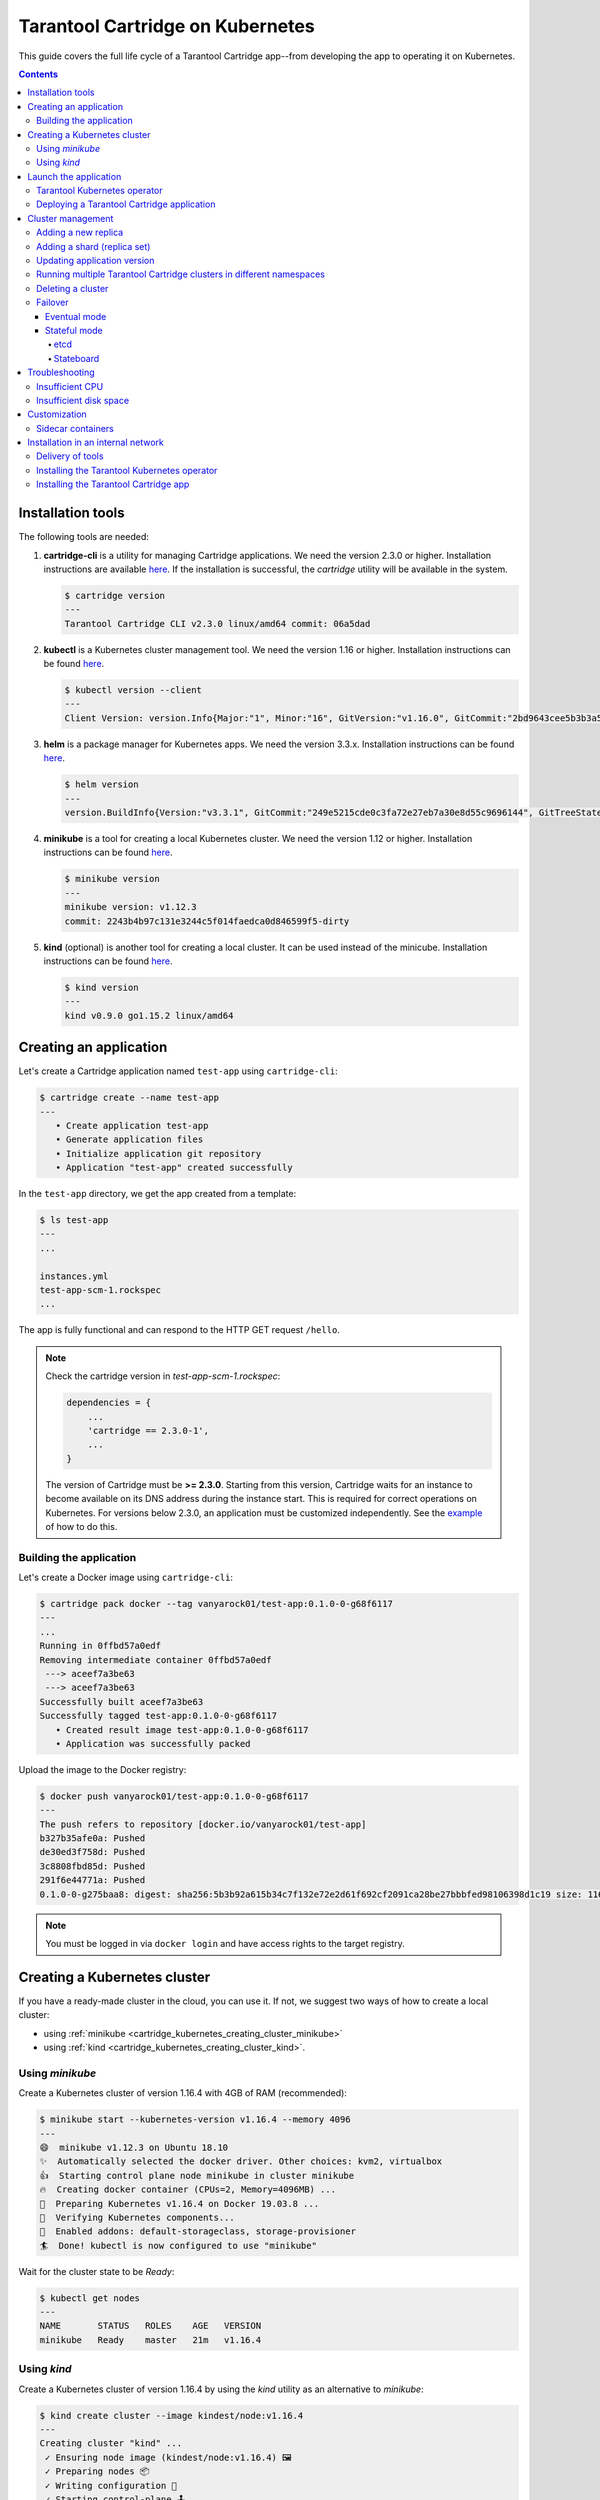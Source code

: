 .. _cartridge_kubernetes_guide:

================================================================================
Tarantool Cartridge on Kubernetes
================================================================================

This guide covers the full life cycle of a Tarantool Cartridge app--from
developing the app to operating it on Kubernetes.

.. contents::

.. _cartridge_kubernetes_installing_tools:

--------------------------------------------------------------------------------
Installation tools
--------------------------------------------------------------------------------

The following tools are needed:

1. **cartridge-cli** is a utility for managing Cartridge applications.
   We need the version 2.3.0 or higher. Installation instructions are available
   `here <https://github.com/tarantool/cartridge-cli#installation>`_.
   If the installation is successful, the *cartridge* utility will be available
   in the system.

   .. code-block:: console

      $ cartridge version
      ---
      Tarantool Cartridge CLI v2.3.0 linux/amd64 commit: 06a5dad

2. **kubectl** is a Kubernetes cluster management tool. We need the
   version 1.16 or higher. Installation instructions can be found
   `here <https://kubernetes.io/docs/tasks/tools/install-kubectl/>`_.

   .. code-block:: console

      $ kubectl version --client
      ---
      Client Version: version.Info{Major:"1", Minor:"16", GitVersion:"v1.16.0", GitCommit:"2bd9643cee5b3b3a5ecbd3af49d09018f0773c77", GitTreeState:"clean", BuildDate:"2019-09-18T14:36:53Z",     GoVersion:"go1.12.9", Compiler:"gc", Platform:"linux/amd64"}

3. **helm** is a package manager for Kubernetes apps. We need the
   version 3.3.x. Installation instructions can be found
   `here <https://helm.sh/docs/intro/install/>`_.

   .. code-block:: console

      $ helm version
      ---
      version.BuildInfo{Version:"v3.3.1", GitCommit:"249e5215cde0c3fa72e27eb7a30e8d55c9696144", GitTreeState:"clean", GoVersion:"go1.14.7"}

4. **minikube** is a tool for creating a local Kubernetes cluster. We
   need the version 1.12 or higher. Installation instructions can be found
   `here <https://minikube.sigs.k8s.io/docs/start/>`_.

   .. code-block:: console

      $ minikube version
      ---
      minikube version: v1.12.3
      commit: 2243b4b97c131e3244c5f014faedca0d846599f5-dirty

5. **kind** (optional) is another tool for creating a local cluster. It
   can be used instead of the minicube. Installation instructions can be
   found
   `here <https://kind.sigs.k8s.io/docs/user/quick-start/#installation>`_.

   .. code-block:: console

      $ kind version
      ---
      kind v0.9.0 go1.15.2 linux/amd64

.. _cartridge_kubernetes_creating_an_application:

--------------------------------------------------------------------------------
Creating an application
--------------------------------------------------------------------------------

Let's create a Cartridge application named ``test-app`` using ``cartridge-cli``:

.. code-block:: console

   $ cartridge create --name test-app
   ---
      • Create application test-app
      • Generate application files
      • Initialize application git repository
      • Application "test-app" created successfully

In the ``test-app`` directory, we get the app created from a template:

.. code-block:: console

   $ ls test-app
   ---
   ...

   instances.yml
   test-app-scm-1.rockspec
   ...

The app is fully functional and can respond to the HTTP GET request ``/hello``.

.. NOTE::

   Check the cartridge version in *test-app-scm-1.rockspec*:

   .. code:: lua

      dependencies = {
          ...
          'cartridge == 2.3.0-1',
          ...
      }

   The version of Cartridge must be **>= 2.3.0**. Starting from this version,
   Cartridge waits for an instance to become available on its DNS address during
   the instance start. This is required for correct operations on Kubernetes. For
   versions below 2.3.0, an application must be customized independently.
   See the
   `example <https://github.com/tarantool/tarantool-operator/blob/master/examples/kv/key-value-store/init.lua#L27-L71>`_
   of how to do this.

~~~~~~~~~~~~~~~~~~~~~~~~~~~~~~~~~~~~~~~~~~~~~~~~~~~~~~~~~~~~~~~~~~~~~~~~~~~~~~~
Building the application
~~~~~~~~~~~~~~~~~~~~~~~~~~~~~~~~~~~~~~~~~~~~~~~~~~~~~~~~~~~~~~~~~~~~~~~~~~~~~~~

Let's create a Docker image using ``cartridge-cli``:

.. code-block:: console

   $ cartridge pack docker --tag vanyarock01/test-app:0.1.0-0-g68f6117
   ---
   ...
   Running in 0ffbd57a0edf
   Removing intermediate container 0ffbd57a0edf
    ---> aceef7a3be63
    ---> aceef7a3be63
   Successfully built aceef7a3be63
   Successfully tagged test-app:0.1.0-0-g68f6117
      • Created result image test-app:0.1.0-0-g68f6117
      • Application was successfully packed

Upload the image to the Docker registry:

.. code-block:: console

   $ docker push vanyarock01/test-app:0.1.0-0-g68f6117
   ---
   The push refers to repository [docker.io/vanyarock01/test-app]
   b327b35afe0a: Pushed
   de30ed3f758d: Pushed
   3c8808fbd85d: Pushed
   291f6e44771a: Pushed
   0.1.0-0-g275baa8: digest: sha256:5b3b92a615b34c7f132e72e2d61f692cf2091ca28be27bbbfed98106398d1c19 size: 1160

.. NOTE::

   You must be logged in via ``docker login`` and have access rights
   to the target registry.

.. _cartridge_kubernetes_creating_a_kubernetes_cluster:

--------------------------------------------------------------------------------
Creating a Kubernetes cluster
--------------------------------------------------------------------------------

If you have a ready-made cluster in the cloud, you can use it. If not, we
suggest two ways of how to create a local cluster:

* using :ref:`minikube <cartridge_kubernetes_creating_cluster_minikube>`
* using :ref:`kind <cartridge_kubernetes_creating_cluster_kind>`.

.. _cartridge_kubernetes_creating_cluster_minikube:

~~~~~~~~~~~~~~~~~~~~~~~~~~~~~~~~~~~~~~~~~~~~~~~~~~~~~~~~~~~~~~~~~~~~~~~~~~~~~~~
Using *minikube*
~~~~~~~~~~~~~~~~~~~~~~~~~~~~~~~~~~~~~~~~~~~~~~~~~~~~~~~~~~~~~~~~~~~~~~~~~~~~~~~

Create a Kubernetes cluster of version 1.16.4 with 4GB of RAM (recommended):

.. code-block:: console

   $ minikube start --kubernetes-version v1.16.4 --memory 4096
   ---
   😄  minikube v1.12.3 on Ubuntu 18.10
   ✨  Automatically selected the docker driver. Other choices: kvm2, virtualbox
   👍  Starting control plane node minikube in cluster minikube
   🔥  Creating docker container (CPUs=2, Memory=4096MB) ...
   🐳  Preparing Kubernetes v1.16.4 on Docker 19.03.8 ...
   🔎  Verifying Kubernetes components...
   🌟  Enabled addons: default-storageclass, storage-provisioner
   🏄  Done! kubectl is now configured to use "minikube"

Wait for the cluster state to be *Ready*:

.. code-block:: console

   $ kubectl get nodes
   ---
   NAME       STATUS   ROLES    AGE   VERSION
   minikube   Ready    master   21m   v1.16.4

.. _cartridge_kubernetes_creating_cluster_kind:

~~~~~~~~~~~~~~~~~~~~~~~~~~~~~~~~~~~~~~~~~~~~~~~~~~~~~~~~~~~~~~~~~~~~~~~~~~~~~~~
Using *kind*
~~~~~~~~~~~~~~~~~~~~~~~~~~~~~~~~~~~~~~~~~~~~~~~~~~~~~~~~~~~~~~~~~~~~~~~~~~~~~~~

Create a Kubernetes cluster of version 1.16.4 by using the *kind* utility as an
alternative to *minikube*:

.. code-block:: console

   $ kind create cluster --image kindest/node:v1.16.4
   ---
   Creating cluster "kind" ...
    ✓ Ensuring node image (kindest/node:v1.16.4) 🖼
    ✓ Preparing nodes 📦
    ✓ Writing configuration 📜
    ✓ Starting control-plane 🕹️
    ✓ Installing CNI 🔌
    ✓ Installing StorageClass 💾
   Set kubectl context to "kind-kind"
   You can now use your cluster with:

   kubectl cluster-info --context kind-kind

   Not sure what to do next? 😅  Check out https://kind.sigs.k8s.io/docs/user/quick-start/

Let's check the cluster status:

.. code-block:: console

   $ kubectl get nodes
   ---
   NAME                 STATUS   ROLES    AGE   VERSION
   kind-control-plane   Ready    master   48s   v1.16.4

.. _cartridge_kubernetes_launch_the_application:

--------------------------------------------------------------------------------
Launch the application
--------------------------------------------------------------------------------

To install the Tarantool Kubernetes operator and deploy the cluster, we will use
the ``helm`` utility. Charts are published in our repository. Let’s add it:

.. code-block:: console

   $ helm repo add tarantool https://tarantool.github.io/tarantool-operator

Two charts are available in the repository:

.. code-block:: console

   $ helm search repo tarantool
   ---
   NAME                            CHART VERSION   APP VERSION DESCRIPTION
   tarantool/tarantool-operator    0.0.8           1.16.0      kubernetes tarantool operator
   tarantool/cartridge             0.0.8           1.0         A Helm chart for tarantool

The ``tarantool/tarantool-operator`` chart installs and configures the
operator that manages Tarantool Cartridge clusters.

The ``tarantool/cartridge`` chart is a template for creating Tarantool
Cartridge clusters. With the default settings, this chart deploys an
example application consisting of 3 instances. The chart works only in
conjunction with the Tarantool Kubernetes operator.

.. NOTE::

   Use the same version with both charts. If you set the ``tarantool-operator``
   chart to version 0.0.8, set the ``cartridge`` chart to the same version 0.0.8.

Install *tarantool-operator* in the *tarantool* namespace:

.. code-block:: console

   $ helm install tarantool-operator tarantool/tarantool-operator --namespace tarantool --create-namespace --version 0.0.8
   ---
   NAME: tarantool-operator
   LAST DEPLOYED: Sun Sep 13 23:29:28 2020
   NAMESPACE: tarantool
   STATUS: deployed
   REVISION: 1
   TEST SUITE: None

Let's wait until a pod with the operator is ready to work:

.. code-block:: console

   $ kubectl get pods -n tarantool
   ---
   NAME                                 READY   STATUS    RESTARTS   AGE
   tarantool-operator-xxx-yyy           0/1     Pending   0          3s

In the meantime, let’s talk about what the Tarantool operator is and why
it is needed.

~~~~~~~~~~~~~~~~~~~~~~~~~~~~~~~~~~~~~~~~~~~~~~~~~~~~~~~~~~~~~~~~~~~~~~~~~~~~~~~
Tarantool Kubernetes operator
~~~~~~~~~~~~~~~~~~~~~~~~~~~~~~~~~~~~~~~~~~~~~~~~~~~~~~~~~~~~~~~~~~~~~~~~~~~~~~~

This is a Kubernetes application that can manage Tarantool Cartridge
resources.

What does this mean for us?

We don't need to know how to perform administrative actions such as
joining a node or creating a replica set. The operator knows how to do
this better, and if you set the value for its desired system
configuration, it begins to bring the cluster to the desired state.

The Tarantool Kubernetes operator itself is an implementation of the Kubernetes
Operator design pattern. It offers the automation of work with user
resources using controllers that respond to various events and changes.

The following links can help you understand this pattern:

- `Official description on kubernetes.io <https://kubernetes.io/docs/concepts/extend-kubernetes/operator/>`_;
- `Overview from the creators of the pattern (CoreOS) <https://coreos.com/operators/>`_;
- `Post on Habr from Lamoda about the development of the operator <https://habr.com/ru/company/lamoda/blog/446648/>`_.

In the meantime, our pod with ``tarantool-operator`` went into a *Running*
state. The next step is to install the app using the ``tarantool/cartridge``
helm chart. To do this, prepare a description of the desired system.

~~~~~~~~~~~~~~~~~~~~~~~~~~~~~~~~~~~~~~~~~~~~~~~~~~~~~~~~~~~~~~~~~~~~~~~~~~~~~~~
Deploying a Tarantool Cartridge application
~~~~~~~~~~~~~~~~~~~~~~~~~~~~~~~~~~~~~~~~~~~~~~~~~~~~~~~~~~~~~~~~~~~~~~~~~~~~~~~

After you have deployed the cluster and installed the operator, you can
move to the next step--launching the app.

We will deploy the app using the ``tarantool/cartridge`` chart. This is
a template. Run it with the default settings and get our example application
that has 3 instances. If you define your own settings, you can deploy any
application of any topology using the Tarantool Cartridge.

Let's have a look at the settings in the ``values.yaml`` file.
Comments provide a description of each parameter:

.. code-block:: yaml

   # Environment name and cluster name
   ClusterEnv: "dev"
   ClusterName: "test-app"

   # Docker image of the application
   image:
     repository: "vanyarock01/test-app"
     tag: "0.1.0-0-g68f6117"
     pullPolicy: "IfNotPresent"

   # The cluster topology includes a description of the number and
   # characteristics of replicasets and is described in the RoleConfig section.

   # For example, we want to create a cluster containing two types of replicasets:
   # routers and storages:
   RoleConfig:
     - RoleName: "routers" # Name of the replicaset type
       ReplicaCount: 1     # Number of replicas in the replicaset
       ReplicaSetCount: 1  # Number of replicasets for this role
       DiskSize: "1Gi"     # Persistent storage size
       CPUallocation: 0.1  # Part of vCPUs allocated for each container
       MemtxMemoryMB: 256  # Size of RAM allocated for each container
       RolesToAssign:      # Cartridge roles
         - "app.roles.custom"
         - "vshard-router"

     - RoleName: "storages"
       ReplicaCount: 2
       ReplicaSetCount: 1
       DiskSize: "1Gi"
       CPUallocation: 0.1
       MemtxMemoryMB: 256
       RolesToAssign:
         - "app.roles.custom"
         - "vshard-storage"

With this configuration we will get the following:

*  A Tarantool Cartridge cluster called ``test-app``.
*  Two replica sets in the cluster: ``routers`` and ``storages``.
*  One Tarantool instance in the ``routers`` replica set.
*  Two instances, master and replica, in the ``storages`` replica set.
*  Each replica set performs the roles listed in the ``RolesToAssign`` parameter.

Install the app:

.. code-block:: console

   $ helm install -f values.yaml test-app tarantool/cartridge --namespace tarantool --version 0.0.8
   ---
   NAME: test-app
   LAST DEPLOYED: Mon Sep 14 10:46:50 2020
   NAMESPACE: tarantool
   STATUS: deployed
   REVISION: 1

Let's wait for all the pods to launch:

.. code-block:: console

   $ kubectl -n tarantool get pods
   NAME                         READY   STATUS    RESTARTS   AGE
   routers-0-0                  0/1     Running   0          10s
   storages-0-0                 1/1     Running   0          10s
   ...
   tarantool-operator-xxx-yyy   1/1     Running   0          2m

To check the cluster, we forward ports from one of the pods and go to
the Cartridge dashboard:

..  code-block:: console

    $ kubectl port-forward -n tarantool routers-0-0 8081:8081

Now the Tarantool Cartridge Web UI is available at ``http://localhost:8081``.

.. image:: images/kubernetes-created-cluster-5px.png
   :align: left
   :scale: 70%

.. _cartridge_kubernetes_cluster_management:

--------------------------------------------------------------------------------
Cluster management
--------------------------------------------------------------------------------

~~~~~~~~~~~~~~~~~~~~~~~~~~~~~~~~~~~~~~~~~~~~~~~~~~~~~~~~~~~~~~~~~~~~~~~~~~~~~~~
Adding a new replica
~~~~~~~~~~~~~~~~~~~~~~~~~~~~~~~~~~~~~~~~~~~~~~~~~~~~~~~~~~~~~~~~~~~~~~~~~~~~~~~

To increase the number of replicas in a replica set:

1. Change the configuration in the ``values.yaml`` file.
2. Update the app using the ``helm upgrade`` command.

The ``ReplicaCount`` parameter is responsible for the number of instances
in a replica set. Set it to ``3`` for the ``storages`` replica set:

.. code:: yaml

   - RoleName: "storages"
     ReplicaCount: 3
     ReplicaSetCount: 1
     DiskSize: "1Gi"
     CPUallocation: 0.10
     MemtxMemoryMB: 256
     RolesToAssign: "custom.vshard-storage"

Update the app:

.. code-block:: console

   $ helm upgrade -f values.yaml test-app tarantool/cartridge --namespace tarantool
   ---
   Release "test-app" has been upgraded. Happy Helming!
   NAME: test-app
   LAST DEPLOYED: Tue Sep 15 10:35:55 2020
   NAMESPACE: tarantool
   STATUS: deployed
   REVISION: 2

Let's wait until all the new pods go into the **Running** state and are
displayed in the Cartridge Web UI.

.. image:: images/kubernetes-increase-cluster-replicas-5px.png
   :align: left
   :scale: 70%

The ``storages`` replica set has 3 instances: 1 master and 2 replicas.

~~~~~~~~~~~~~~~~~~~~~~~~~~~~~~~~~~~~~~~~~~~~~~~~~~~~~~~~~~~~~~~~~~~~~~~~~~~~~~~
Adding a shard (replica set)
~~~~~~~~~~~~~~~~~~~~~~~~~~~~~~~~~~~~~~~~~~~~~~~~~~~~~~~~~~~~~~~~~~~~~~~~~~~~~~~

The ``ReplicaSetCount`` parameter defines the number of replicas of the same
type.

Let's increase the number of the ``routers`` replica sets to ``2``:

.. code:: yaml

   - RoleName: "routers"
     ReplicaCount: 1
     ReplicaSetCount: 2
     DiskSize: "1Gi"
     CPUallocation: 0.10
     MemtxMemoryMB: 256
     RolesToAssign: "custom.vshard-router"

Update the app:

.. code-block:: console

   $ helm upgrade -f values.yaml test-app tarantool/cartridge --namespace tarantool
   ---
   Release "test-app" has been upgraded. Happy Helming!
   NAME: test-app
   LAST DEPLOYED: Tue Sep 15 10:37:57 2020
   NAMESPACE: tarantool
   STATUS: deployed
   REVISION: 3

Let's wait for the new pod to start:

.. image:: images/kubernetes-increase-cluster-replicasets-5px.png
   :align: left
   :scale: 70%

~~~~~~~~~~~~~~~~~~~~~~~~~~~~~~~~~~~~~~~~~~~~~~~~~~~~~~~~~~~~~~~~~~~~~~~~~~~~~~~
Updating application version
~~~~~~~~~~~~~~~~~~~~~~~~~~~~~~~~~~~~~~~~~~~~~~~~~~~~~~~~~~~~~~~~~~~~~~~~~~~~~~~

Currently, the app logic contains one HTTP endpoint ``/hello`` that returns
the string ``Hello world!`` in response to a GET request.

To check this out, let's forward the ports to the desired node:

.. code-block:: console

   $ kubectl port-forward -n tarantool routers-0-0 8081:8081
   ---
   Forwarding from 127.0.0.1:8081 -> 8081
   Forwarding from [::1]:8081 -> 8081

And then execute the request:

.. code-block:: console

   $ curl http://localhost:8081/hello
   ---
   Hello world!

Let's add another endpoint that will return the string "Hello world, new
version of the app!". To do this, add another ``httpd:route`` in the
``init`` function in the ``app/roles/custom.lua`` role:

.. code:: lua

   local function init(opts) -- luacheck: no unused args
       ...
       -- new endpoint
       httpd:route({method = 'GET', path = '/v2/hello'}, function()
           return {body = 'Hello world, new version of the app!'}
       end)

       ...
   end

Pack the new version of the app:

.. code-block:: console

   $ cartridge pack docker --tag vanyarock01/test-app:0.1.0-1-g4577716

   ---

   ...
   Successfully tagged vanyarock01/test-app:0.1.0-1-g4577716
      • Created result image vanyarock01/test-app:0.1.0-1-g4577716
      • Application was successfully packed

Upload the new image version to the Docker registry:

.. code-block:: console

   $ docker push vanyarock01/test-app:0.1.0-1-g4577716

Update the ``values.yaml`` configuration file by specifying a new ``image.tag``:

.. code:: yaml

   image:
     repository: "vanyarock01/test-app"
     tag: "0.1.0-1-g4577716"
     pullPolicy: "IfNotPresent"

Update the app on Kubernetes:

.. code-block:: console

   $ helm upgrade -f values.yaml test-app tarantool/cartridge --namespace tarantool

   ---

   Release "test-app" has been upgraded. Happy Helming!
   NAME: test-app
   LAST DEPLOYED: Tue Sep 15 10:45:53 2020
   NAMESPACE: tarantool
   STATUS: deployed
   REVISION: 4

Tarantool Kubernetes operator uses the **OnDelete** update policy. This means
that the update has reached the cluster, but the pods will update the app
image only after a restart:

.. code-block:: console

   $ kubectl delete pods -l tarantool.io/cluster-id=test-app -n tarantool
   ---
   pod "routers-0-0" deleted
   pod "routers-1-0" deleted
   pod "storages-0-0" deleted
   pod "storages-0-1" deleted
   pod "storages-0-2" deleted

Lets wait for the pods to start again and check the update:

.. code-block:: console

   $ kubectl port-forward -n tarantool routers-0-0 8081:8081
   ---
   Forwarding from 127.0.0.1:8081 -> 8081
   Forwarding from [::1]:8081 -> 8081
   ...

.. code-block:: console

   curl http://localhost:8081/v2/hello
   ---
   Hello world, new version of the app!

~~~~~~~~~~~~~~~~~~~~~~~~~~~~~~~~~~~~~~~~~~~~~~~~~~~~~~~~~~~~~~~~~~~~~~~~~~~~~~~
Running multiple Tarantool Cartridge clusters in different namespaces
~~~~~~~~~~~~~~~~~~~~~~~~~~~~~~~~~~~~~~~~~~~~~~~~~~~~~~~~~~~~~~~~~~~~~~~~~~~~~~~

Tarantool Kubernetes operator can manage Tarantool Cartridge clusters only in its
own namespace. Therefore, to deploy multiple Cartridge clusters in
different namespaces you need to deploy an operator in each of them.

To install an operator in several namespaces, just specify the required
namespace during installation:

.. code-block:: console

   $ helm install tarantool-operator tarantool/tarantool-operator --namespace NS_1 --create-namespace --version 0.0.8

   $ helm install tarantool-operator tarantool/tarantool-operator --namespace NS_2 --create-namespace --version 0.0.8

These commands set the operator to the namespace ``NS_1`` and the namespace
``NS_2``. Then, in each of them, you can run a Tarantool Cartridge
cluster.

.. code-block:: console

   $ helm install -f values.yaml cartridge tarantool/cartridge --namespace NS_1 --version 0.0.8

   $ helm install -f values.yaml cartridge tarantool/cartridge --namespace NS_2 --version 0.0.8

Finally, we have two namespaces. Each has an operator and a Tarantool Cartridge
cluster.

~~~~~~~~~~~~~~~~~~~~~~~~~~~~~~~~~~~~~~~~~~~~~~~~~~~~~~~~~~~~~~~~~~~~~~~~~~~~~~~
Deleting a cluster
~~~~~~~~~~~~~~~~~~~~~~~~~~~~~~~~~~~~~~~~~~~~~~~~~~~~~~~~~~~~~~~~~~~~~~~~~~~~~~~

To remove a cluster, execute the following command:

.. code-block:: console

   $ helm uninstall test-app --namespace tarantool
   ---
   release "test-app" uninstalled

After a while, all the pods of our application will disappear. Among the
pods in the ``tarantool`` namespace, only the Tarantool Kubernetes operator will
remain.

.. code-block:: console

   $ kubectl get pods -n tarantool
   ---
   NAME                                  READY   STATUS    RESTARTS   AGE
   tarantool-operator-xxx-yyy            1/1     Running   0          9m45s

If you need to remove the Tarantool Kubernetes operator, execute:

.. code-block:: console

   $ helm uninstall tarantool-operator --namespace tarantool
   ---
   release "tarantool-operator" uninstalled

.. NOTE::

   ``helm uninstall`` does not remove persistent volumes. To remove
   them, you need to additionally perform the following:

   .. code-block:: console

      $ kubectl delete pvc --all -n tarantool
      ---
      persistentvolumeclaim "www-routers-0-0" deleted
      persistentvolumeclaim "www-routers-1-0" deleted
      persistentvolumeclaim "www-storages-0-0" deleted


.. _cartridge_kubernetes_cluster_management_failover:

~~~~~~~~~~~~~~~~~~~~~~~~~~~~~~~~~~~~~~~~~~~~~~~~~~~~~~~~~~~~~~~~~~~~~~~~~~~~~~~
Failover
~~~~~~~~~~~~~~~~~~~~~~~~~~~~~~~~~~~~~~~~~~~~~~~~~~~~~~~~~~~~~~~~~~~~~~~~~~~~~~~

Failover - replicaset leader selection mechanism. You can read more about it `here <https://www.tarantool.io/en/doc/latest/book/cartridge/topics/failover/>`_.

.. NOTE::

   The ability to configure failover via kubernetes manifests will appear later

********************************************************************************
Eventual mode
********************************************************************************

Default mode. Uses SWIM protocol to detect failures.

********************************************************************************
Stateful mode
********************************************************************************

Uses external storage for coordination. To work, you need to enable a ``failover-coordinator`` role on several instances.

To do this, add the role in *values.yml* to the description of the replicasets:

.. code-block:: yaml

    RoleConfig:
       ...
      - RoleName: storage
        ReplicaCount: 1
        ReplicaSetCount: 1
        DiskSize: 1Gi
        CPUallocation: 0.1
        MemtxMemoryMB: 256
        RolesToAssign:
          - vshard-storage
          - metrics
          - failover-coordinator # added role

.. NOTE::

   Ability to update the roles is available in the Tarantool operator version later than 0.0.8

And run upgrading:

.. code-block:: console

   $ helm upgrade -f values.yaml test-app tarantool/cartridge --namespace tarantool 
   ---
   Release "test-app" has been upgraded. Happy Helming!
   NAME: test-app
   LAST DEPLOYED: Wed Feb  3 14:40:34 2021
   NAMESPACE: tarantool
   STATUS: deployed
   REVISION: 2

After we have at least one active role ``failover-coordinator``, we can enable stateful mode. It has two state providers: etcd and stateboard.

++++++++++++++++++++++++++++++++++++++++++++++++++++++++++++++++++++++++++++++++
etcd
++++++++++++++++++++++++++++++++++++++++++++++++++++++++++++++++++++++++++++++++

The etcd cluster is deployed independently, if you don't have it - the easiest way to install etcd is `etcd-operator <https://github.com/helm/charts/tree/master/stable/etcd-operator>`_ with helm chart.

We'll need a list of available etc cluster IP`s, the prefix for storage keys and credentials (user name and password).

How to set up stateful failover can be found on the documentation `page <https://www.tarantool.io/en/doc/latest/book/cartridge/topics/failover/#failover-configuration>`_.

++++++++++++++++++++++++++++++++++++++++++++++++++++++++++++++++++++++++++++++++
Stateboard
++++++++++++++++++++++++++++++++++++++++++++++++++++++++++++++++++++++++++++++++

How to install a stateboard can be found on this documentation `page <https://www.tarantool.io/en/doc/latest/book/cartridge/topics/failover/#stateboard-configuration>`_.

.. _cartridge_kubernetes_troubleshooting:

--------------------------------------------------------------------------------
Troubleshooting
--------------------------------------------------------------------------------

When creating, updating, or scaling a cluster, errors may occur due to
lack of physical resources.

Let's examine possible error indications, root causes and solutions.

~~~~~~~~~~~~~~~~~~~~~~~~~~~~~~~~~~~~~~~~~~~~~~~~~~~~~~~~~~~~~~~~~~~~~~~~~~~~~~~
Insufficient CPU
~~~~~~~~~~~~~~~~~~~~~~~~~~~~~~~~~~~~~~~~~~~~~~~~~~~~~~~~~~~~~~~~~~~~~~~~~~~~~~~

After executing ``helm install / upgrade`` the pods remain in the
**Pending** state.

It looks like this:

.. code-block:: console

   $ kubectl get pods -n tarantool
   ---
   NAME                                  READY   STATUS    RESTARTS   AGE
   routers-0-0                           0/1     Pending   0          20m
   routers-1-0                           0/1     Pending   0          20m
   storages-0-0                          0/1     Pending   0          20m
   tarantool-operator-xxx-yyy            1/1     Running   0          23m

Let's take a look at the events of one of the pending pods:

.. code-block:: console

   $ kubectl -n tarantool describe pods routers-0-0
   ---
   Events:
     Type     Reason             Age                    From                Message
     ----     ------             ----                   ----                -------
     Warning  FailedScheduling   34m                    default-scheduler   0/2 nodes are available: 2 Insufficient cpu.
     Warning  FailedScheduling   34m                    default-scheduler   0/2 nodes are available: 2 Insufficient cpu.
     Normal   NotTriggerScaleUp  3m33s (x175 over 34m)  cluster-autoscaler  pod didn't trigger scale-up (it wouldn't fit if a new node is added):

It is now clear that we don't have enough CPU. You can reduce the
allocated CPU size in the ``values.yaml`` configuration file--the
``CPUallocation`` parameter.

~~~~~~~~~~~~~~~~~~~~~~~~~~~~~~~~~~~~~~~~~~~~~~~~~~~~~~~~~~~~~~~~~~~~~~~~~~~~~~~
Insufficient disk space
~~~~~~~~~~~~~~~~~~~~~~~~~~~~~~~~~~~~~~~~~~~~~~~~~~~~~~~~~~~~~~~~~~~~~~~~~~~~~~~

After executing ``helm install/upgrade`` the pods remain in the
**ContainerCreating** state. Let's take a look at the events:

.. code-block:: console

   $ kubectl -n tarantool describe pods routers-0-0
   ---
   Events:
     Type     Reason                  Age                  From                                              Message
     ----     ------                  ----                 ----                                              -------
     Warning  FailedScheduling        7m44s                default-scheduler                                 pod has unbound immediate PersistentVolumeClaims
     Warning  FailedScheduling        7m44s                default-scheduler                                 pod has unbound immediate PersistentVolumeClaims
     Normal   Scheduled               7m42s                default-scheduler                                 Successfully assigned tarantool/routers-0-0 to kubernetes-cluster-3010-default-group-0
     Normal   SuccessfulAttachVolume  7m37s                attachdetach-controller                           AttachVolume.Attach succeeded for     volume "pvc-e0d3f30a-7dcc-4a67-a69d-4670dc77d556"
     Warning  FailedMount             67s (x9 over 7m5s)   kubelet, kubernetes-cluster-3010-default-group-0  MountVolume.MountDevice failed for volume "pvc-e0d3f30a-7dcc-4a67-a69d-4670dc77d556" : rpc error: code = Internal desc = Unable to find Device path for volume
     Warning  FailedMount             66s (x3 over 5m38s)  kubelet, kubernetes-cluster-3010-default-group-0  Unable to attach or mount volumes: unmounted volumes=[www], unattached volumes=[www default-token-jrz94]: timed out waiting for the condition

Such events indicate that there is not enough disk space to create
storages. You can change the size of the allocated memory using the
``DiskSize`` parameter in the *values.yaml* file for replica sets. The
error can also be resolved by increasing the size of the physical
cluster disk.

.. _cartridge_kubernetes_customization:

--------------------------------------------------------------------------------
Customization
--------------------------------------------------------------------------------

For most cases, the ``tarantool/cartridge`` helm chart is enough for you.
However, if customization is required, you can continue to use the chart
by making your own changes. You can also ``deployment.yaml`` and ``kubectl`` instead
of ``helm``.

~~~~~~~~~~~~~~~~~~~~~~~~~~~~~~~~~~~~~~~~~~~~~~~~~~~~~~~~~~~~~~~~~~~~~~~~~~~~~~~
Sidecar containers
~~~~~~~~~~~~~~~~~~~~~~~~~~~~~~~~~~~~~~~~~~~~~~~~~~~~~~~~~~~~~~~~~~~~~~~~~~~~~~~

What are they? With Kubernetes, it is possible to create several
containers inside one pod that share common resources such as disk
storage and network interfaces. Such containers are called sidecar.

Learn more about this architectural pattern
`here <https://www.magalix.com/blog/the-sidecar-pattern>`_.

For implementation on Kubernetes, it is necessary to expand the
container park in the description of the required resource. Let's try to
add another service container with ``nginx`` to each pod containing a
container with a Tarantool instance based on
`this <https://kubernetes.io/docs/tasks/access-application-cluster/communicate-containers-same-pod-shared-volume/>`_
article.

To do this, you will need to change the ``tarantool/cartridge`` chart. You
can find it
`here <https://github.com/tarantool/tarantool-operator/tree/master/examples/kv/helm-chart>`_.
Add a new container with ``nginx`` to the ``ReplicasetTemplate`` which can be
found in the ``templates/deployment.yaml`` file.

.. code:: yaml

   containers:
   - name: "pim-storage"
     image: "{{ $.Values.image.repository }}:{{ $.Values.image.tag }}"
     ...
   - name: "nginx-container"
     image: "nginx"
     volumeMounts:
       - name: "www"
         mountPath: "/data"

.. NOTE::

   It is important to describe additional containers strictly
   after the pim-storage container. Otherwise, problems may occur when
   updating the version of the application.

   By default, the Tarantool Kubernetes operator
   chooses the first one in the list as the application container.

Now, let's start the installation specifying the path to the directory
with the customized chart:

.. code-block:: console

   $ helm install -f values.yaml test-app tarantool-operator/examples/kv/helm-chart/ --namespace tarantool
   ---
   NAME: test-app
   LAST DEPLOYED: Wed Sep 30 11:25:12 2020
   NAMESPACE: tarantool
   STATUS: deployed
   REVISION: 1

If everything goes well, it will be visible in the pod list:

.. code-block:: console

   $ kubectl -n tarantool get pods
   ---
   NAME                                  READY   STATUS    RESTARTS   AGE
   routers-0-0                           2/2     Running   0          113s
   routers-1-0                           2/2     Running   0          113s
   storages-0-0                          2/2     Running   0          113s
   tarantool-operator-xxx-yyy            1/1     Running   0          30m

``READY 2/2`` means that 2 containers are ready inside the pod.

.. _cartridge_kubernetes_installation_on_the_internal_network:

--------------------------------------------------------------------------------
Installation in an internal network
--------------------------------------------------------------------------------

~~~~~~~~~~~~~~~~~~~~~~~~~~~~~~~~~~~~~~~~~~~~~~~~~~~~~~~~~~~~~~~~~~~~~~~~~~~~~~~
Delivery of tools
~~~~~~~~~~~~~~~~~~~~~~~~~~~~~~~~~~~~~~~~~~~~~~~~~~~~~~~~~~~~~~~~~~~~~~~~~~~~~~~

We need to bring the ``tarantool-cartridge`` and ``tarantool-operator``
charts and the image of your application inside the internal network.

You can download the charts from the following links:

* `tarantool-operator v0.0.8 <https://github.com/tarantool/tarantool-operator/releases/download/tarantool-operator-0.0.8/tarantool-operator-0.0.8.tgz>`_
* `cartridge v0.0.8 <https://github.com/tarantool/tarantool-operator/releases/download/cartridge-0.0.8/cartridge-0.0.8.tgz>`_.

Next, you need to pack a Docker image with the ``tarantool-operator``.
First, let's pull the required version from the Docker Hub:

.. code-block:: console

   $ docker pull tarantool/tarantool-operator:0.0.8
   ---
   0.0.8: Pulling from tarantool/tarantool-operator
   3c72a8ed6814: Pull complete
   e6ffc8cffd54: Pull complete
   cb731cdf9a11: Pull complete
   a42b002f4072: Pull complete
   Digest: sha256:e3b46c2a0231bd09a8cdc6c86eac2975211b2c597608bdd1e8510ee0054a9854
   Status: Downloaded newer image for tarantool/tarantool-operator:0.0.8
   docker.io/tarantool/tarantool-operator:0.0.8

And pack it into the archive:

.. code-block:: console

   $ docker save tarantool/tarantool-operator:0.0.8 | gzip > tarantool-operator-0.0.8.tar.gz

After delivering the archive with the container to the target location,
you need to load the image to your Docker:

.. code-block:: console

   $ docker load < tarantool-operator-0.0.8.tar.gz
   ---
   Loaded image: tarantool/tarantool-operator:0.0.8

All that remains is to push the image to the internal Docker registry. We
will use an example Docker registry hosted on ``localhost:5000``:

.. code-block:: console

   $ docker tag tarantool/tarantool-operator:0.0.8 localhost:5000/tarantool-operator:0.0.8

   $ docker push localhost:5000/tarantool-operator:0.0.8
   ---
   The push refers to repository [localhost:5000/tarantool-operator]
   febd47bb69b9: Pushed
   bacec9f8c1dd: Pushed
   d1d164c2f681: Pushed
   291f6e44771a: Pushed
   0.0.8: digest: sha256:e3b46c2a0231bd09a8cdc6c86eac2975211b2c597608bdd1e8510ee0054a9854 size: 1155

.. NOTE::

   You can deliver the image with the application using the
   method described above.

~~~~~~~~~~~~~~~~~~~~~~~~~~~~~~~~~~~~~~~~~~~~~~~~~~~~~~~~~~~~~~~~~~~~~~~~~~~~~~~
Installing the Tarantool Kubernetes operator
~~~~~~~~~~~~~~~~~~~~~~~~~~~~~~~~~~~~~~~~~~~~~~~~~~~~~~~~~~~~~~~~~~~~~~~~~~~~~~~

Let's describe the custom operator values in the
``operator_values.yaml`` file:

.. code:: yaml

   image:
     # internal Docker repository
     repository: "localhost:5000/tarantool-operator"
     tag: "0.0.8"
     pullPolicy: "IfNotPresent"

And install the operator specifying the path to the archive with chart:

.. code-block:: console

   $ helm install tarantool-operator -f operator_values.yaml ./tarantool-operator-0.0.8.tgz --namespace tarantool --create-namespace
   ---
   NAME: tarantool-operator
   LAST DEPLOYED: Tue Dec  1 14:53:47 2020
   NAMESPACE: tarantool
   STATUS: deployed
   REVISION: 1
   TEST SUITE: None

Check the installation:

.. code-block:: console

   $ kubectl -n tarantool get pods
   ---
   NAME                                  READY   STATUS    RESTARTS   AGE
   tarantool-operator-xxx-yyy            1/1     Running   0          7s

~~~~~~~~~~~~~~~~~~~~~~~~~~~~~~~~~~~~~~~~~~~~~~~~~~~~~~~~~~~~~~~~~~~~~~~~~~~~~~~
Installing the Tarantool Cartridge app
~~~~~~~~~~~~~~~~~~~~~~~~~~~~~~~~~~~~~~~~~~~~~~~~~~~~~~~~~~~~~~~~~~~~~~~~~~~~~~~

We have pushed the app image to the local Docker registry beforehand. What
remains is to customize the ``values.yaml`` file by specifying the available
repository:

.. code:: yaml

   ...
   image:
     repository: "localhost:5000/test-app"
     tag: "0.1.0-0-g68f6117"
     pullPolicy: "IfNotPresent"
   ...

The complete configuration of the ``values.yaml`` can be found in the
instructions for installing the Tarantool Cartridge application
described in the guide earlier.

It remains to unpack the Cartridge chart:

.. code-block:: console

   $ tar -xzf tarantool-operator-cartridge-0.0.8.tar.gz

And run the installation by specifying the path to the chart:

.. code-block:: console

   $ helm install -f values.yaml test-app tarantool-operator-cartridge-0.0.8/examples/kv/helm-chart/ --namespace tarantool
   ---
   NAME: test-app
   LAST DEPLOYED: Tue Dec  1 15:52:41 2020
   NAMESPACE: tarantool
   STATUS: deployed
   REVISION: 1

Let's take a look at the pods to make sure the installation is
successful:

.. code-block:: console

   $ kubectl -n tarantool get pods
   ---
   NAME                                  READY   STATUS    RESTARTS   AGE
   routers-0-0                           1/1     Running   0          8m30s
   storages-0-0                          1/1     Running   0          8m30s
   storages-1-0                          1/1     Running   0          8m30s
   tarantool-operator-xxx-yyy            1/1     Running   0          67m

.. |image2| image:: images/kubernetes-increase-cluster-replicas.png
.. |image3| image:: images/kubernetes-increase-cluster-replicasets.png
